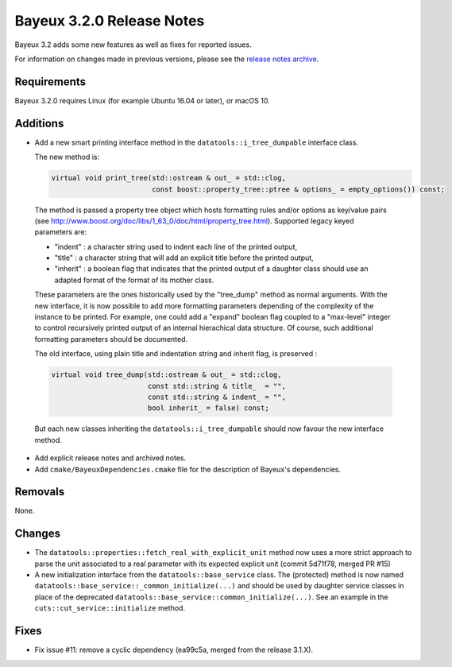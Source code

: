 =============================
Bayeux 3.2.0 Release Notes
=============================

Bayeux 3.2 adds some new features as well as fixes for reported issues.

For information on changes made in previous versions, please see
the `release notes archive`_.

.. _`release notes archive` : archived_notes/index.rst

.. contents:

Requirements
============

Bayeux 3.2.0 requires Linux (for example Ubuntu 16.04 or later),
or macOS 10.


Additions
=========

* Add a new smart printing interface method in the ``datatools::i_tree_dumpable`` interface class.


  The new method is:

  .. code::

     virtual void print_tree(std::ostream & out_ = std::clog,
                             const boost::property_tree::ptree & options_ = empty_options()) const;
..

  The method is passed a property tree object which hosts formatting rules and/or options
  as key/value pairs (see http://www.boost.org/doc/libs/1_63_0/doc/html/property_tree.html).
  Supported legacy keyed parameters are:

  - "indent" : a character string used to indent each line of the printed output,
  - "title" : a character string that will add an explicit title before the printed output,
  - "inherit" : a boolean flag that indicates that the printed output of a daughter
    class should use an adapted format of the format of its mother class.

  These parameters are the ones historically used by the  "tree_dump" method as normal
  arguments. With the new interface, it is now possible to add more formatting parameters
  depending of the complexity of the instance to be printed.
  For example, one could add a "expand" boolean flag coupled to a "max-level" integer
  to control recursively printed output of an internal hierachical data structure.
  Of course, such additional formatting parameters should be documented.

  The old interface, using plain title and indentation string and inherit flag,
  is preserved :

  .. code::

     virtual void tree_dump(std::ostream & out_ = std::clog,
                            const std::string & title_  = "",
                            const std::string & indent_ = "",
                            bool inherit_ = false) const;
..

  But each new classes inheriting the ``datatools::i_tree_dumpable`` should now favour
  the new interface method.

* Add explicit release notes and archived notes.

* Add ``cmake/BayeuxDependencies.cmake`` file for the description of Bayeux's dependencies.

Removals
=========

None.

Changes
=======

* The  ``datatools::properties::fetch_real_with_explicit_unit`` method
  now uses  a more strict approach  to parse the unit  associated to a
  real  parameter with  its  expected explicit  unit (commit  5d71f78,
  merged PR #15)

* A new initialization  interface from the ``datatools::base_service``
  class.      The     (protected)      method     is     now     named
  ``datatools::base_service::_common_initialize(...)``  and should  be
  used  by  daughter  service  classes  in  place  of  the  deprecated
  ``datatools::base_service::common_initialize(...)``. See  an example
  in the ``cuts::cut_service::initialize`` method.

Fixes
=====

* Fix issue #11: remove a cyclic dependency (ea99c5a, merged from the release 3.1.X).
